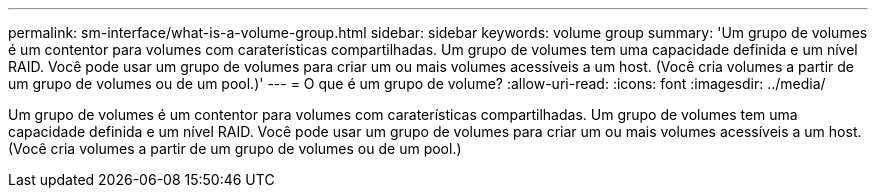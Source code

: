 ---
permalink: sm-interface/what-is-a-volume-group.html 
sidebar: sidebar 
keywords: volume group 
summary: 'Um grupo de volumes é um contentor para volumes com caraterísticas compartilhadas. Um grupo de volumes tem uma capacidade definida e um nível RAID. Você pode usar um grupo de volumes para criar um ou mais volumes acessíveis a um host. (Você cria volumes a partir de um grupo de volumes ou de um pool.)' 
---
= O que é um grupo de volume?
:allow-uri-read: 
:icons: font
:imagesdir: ../media/


[role="lead"]
Um grupo de volumes é um contentor para volumes com caraterísticas compartilhadas. Um grupo de volumes tem uma capacidade definida e um nível RAID. Você pode usar um grupo de volumes para criar um ou mais volumes acessíveis a um host. (Você cria volumes a partir de um grupo de volumes ou de um pool.)
